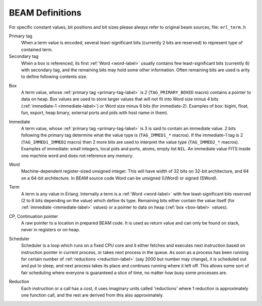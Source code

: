 BEAM Definitions
=================

For specific constant values, bit positions and bit sizes please always
refer to original beam sources, file: ``erl_term.h``

.. _primary-tag-label:

Primary tag
    When a term value is encoded, several least-significant bits (currently
    2 bits are reserved) to represent type of contained term.

Secondary tag
    When a box is referenced, its first :ref:`Word <word-label>` usually contains
    few least-significant bits (currently 6) with secondary tag, and the
    remaining bits may hold some other information. Often remaining bits are
    used is arity to define following contents size.

.. _box-label:

Box
    A term value, whose :ref:`primary tag <primary-tag-label>` is 2
    (``TAG_PRIMARY_BOXED`` macro) contains a pointer to data on heap. Box values
    are used to store larger values that will not fit into Word size minus
    4 bits (:ref:`immediate-1 <immediate-label>`) or Word size minus 6 bits
    (for immediate-2). Examples of box: bigint, float, fun, export, heap binary,
    external ports and pids with host name in them).

.. _immediate-label:

Immediate
    A term value, whose :ref:`primary tag <primary-tag-label>` is 3 is said to
    contain an immediate value. 2 bits following the primary tag determine what
    the value type is (``TAG_IMMED1_*`` macros). If the immediate-1 tag is 2
    (``TAG_IMMED1_IMMED2`` macro) then 2 more bits are used to interpret the
    value type (``TAG_IMMED2_*`` macros). Examples of immediate: small integers,
    local pids and ports, atoms, empty list ``NIL``. An immediate value FITS
    inside one machine word and does not reference any memory.

.. _word-label:

Word
    Machine-dependent register-sized unsigned integer. This will have width of
    32 bits on 32-bit architecture, and 64 on a 64-bit architecture.
    In BEAM source code Word can be unsigned (UWord) or signed (SWord).

.. _term-label:

Term
    A term is any value in Erlang. Internally a term is a :ref:`Word <word-label>`
    with few least-significant bits reserved (2 to 6 bits depending on the value)
    which define its type. Remaining bits either contain the value itself (for
    :ref:`immediate <immediate-label>` values) or a pointer to data on heap
    (:ref:`box <box-label>` values).

.. _cp-label:
CP, Continuation pointer
    A raw pointer to a location in prepared BEAM code. It is used as return
    value and can only be found on stack, never in registers or on heap.

.. _scheduler-label:

Scheduler
    Scheduler is a loop which runs on a fixed CPU core and it either fetches
    and executes next instruction based on instruction pointer in current
    process, or takes next process in the queue. As soon as a process has been
    running for certain number of :ref:`reductions <reduction-label>` (say 2000
    but number may change), it is scheduled out and put to sleep, and next
    process takes its place and continues running where it left off. This allows
    some sort of fair scheduling where everyone is guaranteed a slice of time,
    no matter how busy some processes are.

.. _reduction-label:

Reduction
    Each instruction or a call has a cost, it uses imaginary units called
    'reductions' where 1 reduction is approximately one function call, and the
    rest are derived from this also approximately.
